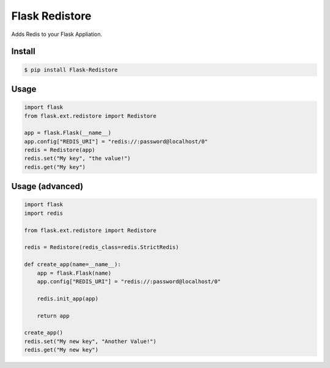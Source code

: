 Flask Redistore
===============

Adds Redis to your Flask Appliation.

Install
-------

.. code:: bash

    $ pip install Flask-Redistore

Usage
-----

.. code:: python

    import flask
    from flask.ext.redistore import Redistore

    app = flask.Flask(__name__)
    app.config["REDIS_URI"] = "redis://:password@localhost/0"
    redis = Redistore(app)
    redis.set("My key", "the value!")
    redis.get("My key")

Usage (advanced)
----------------

.. code:: python

    import flask
    import redis

    from flask.ext.redistore import Redistore

    redis = Redistore(redis_class=redis.StrictRedis)

    def create_app(name=__name__):
        app = flask.Flask(name)
        app.config["REDIS_URI"] = "redis://:password@localhost/0"

        redis.init_app(app)

        return app

    create_app()
    redis.set("My new key", "Another Value!")
    redis.get("My new key")
